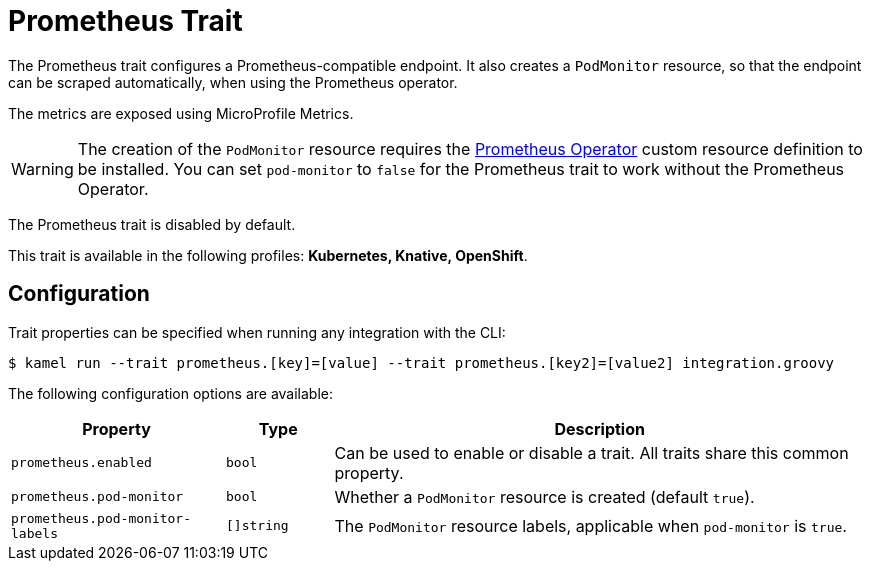 = Prometheus Trait

// Start of autogenerated code - DO NOT EDIT! (description)
The Prometheus trait configures a Prometheus-compatible endpoint. It also creates a `PodMonitor` resource,
so that the endpoint can be scraped automatically, when using the Prometheus operator.

The metrics are exposed using MicroProfile Metrics.

WARNING: The creation of the `PodMonitor` resource requires the https://github.com/coreos/prometheus-operator[Prometheus Operator]
custom resource definition to be installed.
You can set `pod-monitor` to `false` for the Prometheus trait to work without the Prometheus Operator.

The Prometheus trait is disabled by default.


This trait is available in the following profiles: **Kubernetes, Knative, OpenShift**.

// End of autogenerated code - DO NOT EDIT! (description)
// Start of autogenerated code - DO NOT EDIT! (configuration)
== Configuration

Trait properties can be specified when running any integration with the CLI:
[source,console]
----
$ kamel run --trait prometheus.[key]=[value] --trait prometheus.[key2]=[value2] integration.groovy
----
The following configuration options are available:

[cols="2m,1m,5a"]
|===
|Property | Type | Description

| prometheus.enabled
| bool
| Can be used to enable or disable a trait. All traits share this common property.

| prometheus.pod-monitor
| bool
| Whether a `PodMonitor` resource is created (default `true`).

| prometheus.pod-monitor-labels
| []string
| The `PodMonitor` resource labels, applicable when `pod-monitor` is `true`.

|===

// End of autogenerated code - DO NOT EDIT! (configuration)
